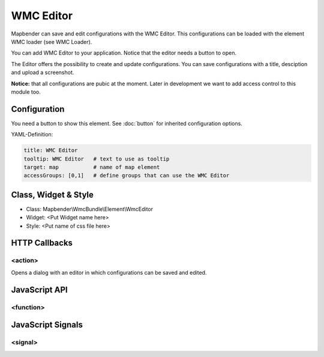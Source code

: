 .. _wmc_editor:

WMC Editor
***********************

Mapbender can save and edit configurations with the WMC Editor. This configurations can be loaded with the element WMC loader (see WMC Loader).

You can add WMC Editor to your application. Notice that the editor needs a button to open.

The Editor offers the possibility to create and update configurations. You can save configurations with a title, desciption and upload a screenshot.

**Notice:** that all configurations are pubic at the moment. Later in development we want to add access control to this module too.



.. image:: ../../../../../figures/wmc_editor.png
     :scale: 80

Configuration
=============

.. image:: ../../../../../figures/wmc_editor_configuration.png
     :scale: 80

You need a button to show this element. See :doc:`button` for inherited configuration options.


YAML-Definition:

.. code-block:: yaml

    title: WMC Editor
    tooltip: WMC Editor   # text to use as tooltip
    target: map           # name of map element
    accessGroups: [0,1]   # define groups that can use the WMC Editor

Class, Widget & Style
==============

* Class: Mapbender\\WmcBundle\\Element\\WmcEditor
* Widget: <Put Widget name here>
* Style: <Put name of css file here>


HTTP Callbacks
==============


<action>
--------------------------------

Opens a dialog with an editor in which configurations can be saved and edited.


JavaScript API
==============


<function>
----------


JavaScript Signals
==================

<signal>
--------


